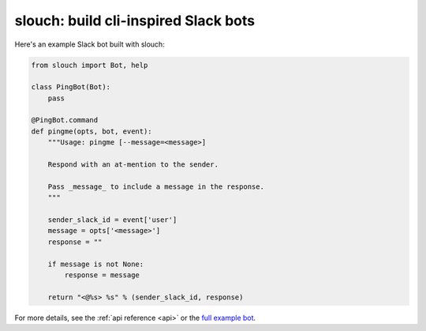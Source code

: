 slouch: build cli-inspired Slack bots
=====================================

Here's an example Slack bot built with slouch:

.. code-block:: python

    from slouch import Bot, help

    class PingBot(Bot):
        pass

    @PingBot.command
    def pingme(opts, bot, event):
        """Usage: pingme [--message=<message>]

        Respond with an at-mention to the sender.

        Pass _message_ to include a message in the response.
        """

        sender_slack_id = event['user']
        message = opts['<message>']
        response = ""

        if message is not None:
            response = message

        return "<@%s> %s" % (sender_slack_id, response)


For more details, see the :ref:`api reference <api>` or the `full example bot <https://github.com/venmo/slouch/blob/master/example.py>`__.
